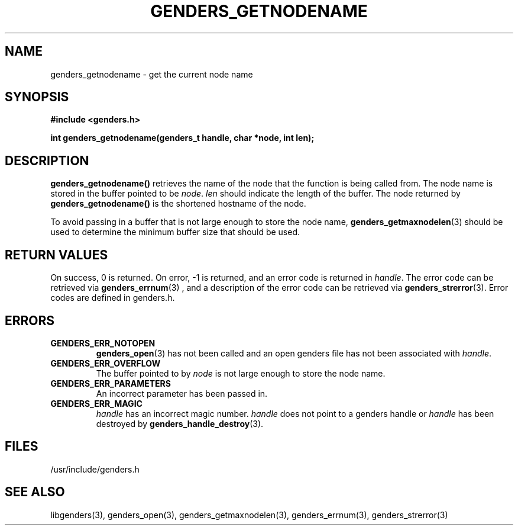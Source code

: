 \."#################################################################
\."$Id: genders_getnodename.3,v 1.1 2003-04-18 22:37:12 achu Exp $
\."by Albert Chu <chu11@llnl.gov>
\."#################################################################
.\"
.TH GENDERS_GETNODENAME 3 "Release 1.1" "LLNL" "LIBGENDERS"
.SH NAME
genders_getnodename \- get the current node name
.SH SYNOPSIS
.B #include <genders.h>
.sp
.BI "int genders_getnodename(genders_t handle, char *node, int len);"
.br
.SH DESCRIPTION
\fBgenders_getnodename()\fR retrieves the name of the node that the
function is being called from.  The node name is stored in the buffer pointed
to be \fInode\fR.  \fIlen\fR should indicate the length of the buffer.   The node returned
by \fBgenders_getnodename()\fR is the shortened hostname of the node.  

To avoid passing in a buffer that is not large enough to store the node name, 
.BR genders_getmaxnodelen (3)
should be used to determine the minimum buffer size that should be used. 
.br
.SH RETURN VALUES
On success, 0 is returned.  On error, -1 is returned, and an error code
is returned in \fIhandle\fR.  The error code can be retrieved
via
.BR genders_errnum (3)
, and a description of the error code can be retrieved via 
.BR genders_strerror (3).  
Error codes are defined in genders.h.
.br
.SH ERRORS
.TP
.B GENDERS_ERR_NOTOPEN
.BR genders_open (3)
has not been called and an open genders file has not been associated with \fIhandle\fR.  
.TP
.B GENDERS_ERR_OVERFLOW
The buffer pointed to by \fInode\fR is not large enough to store the node name.
.TP
.B GENDERS_ERR_PARAMETERS
An incorrect parameter has been passed in.  
.TP
.B GENDERS_ERR_MAGIC 
\fIhandle\fR has an incorrect magic number.  \fIhandle\fR does not point to a genders
handle or \fIhandle\fR has been destroyed by 
.BR genders_handle_destroy (3).
.br
.SH FILES
/usr/include/genders.h
.SH SEE ALSO
libgenders(3), genders_open(3), genders_getmaxnodelen(3), genders_errnum(3), genders_strerror(3)
